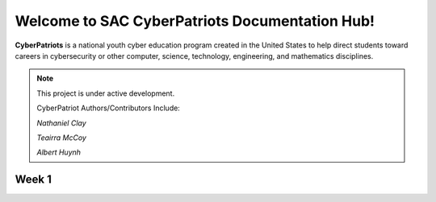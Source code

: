 

Welcome to SAC CyberPatriots Documentation Hub!
===================================

**CyberPatriots** is a national youth cyber education program created in the United States to help direct students toward careers in cybersecurity or other computer, science, technology, engineering, and mathematics disciplines.

.. note::

   This project is under active development.
   
   CyberPatriot Authors/Contributors Include:
   
   *Nathaniel Clay*
   
   *Teairra McCoy*
   
   *Albert Huynh*

Week 1
--------


